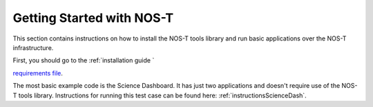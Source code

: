 .. _getStarted:

Getting Started with NOS-T
==========================

This section contains instructions on how to install the NOS-T tools library
and run basic applications over the NOS-T infrastructure.

First, you should go to the :ref:`installation guide `

`requirements file <https://github.com/code-lab-org/nost-tools/blob/main/docs/requirements.txt>`__.

The most basic example code is the Science Dashboard. It has just two applications
and doesn't require use of the NOS-T tools library. Instructions for running this test case
can be found here: :ref:`instructionsScienceDash`.





